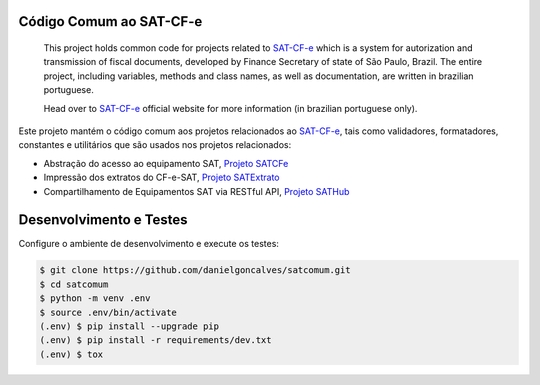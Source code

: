 
.. image:: https://img.shields.io/pypi/v/satcomum.svg
    :target: https://pypi.python.org/pypi/satcomum/
    :alt: Latest version

.. image:: https://img.shields.io/badge/python%20version-2.7-blue.svg
    :target: https://pypi.python.org/pypi/satcomum/
    :alt: Supported Python versions

.. image:: https://img.shields.io/pypi/status/satcomum.svg
    :target: https://pypi.python.org/pypi/satcomum/
    :alt: Development status

.. image:: https://readthedocs.org/projects/satcomum/badge/?version=latest
    :target: https://satcomum.readthedocs.io/pt_BR/latest/?badge=latest
    :alt: Documentation Status

.. image:: https://img.shields.io/pypi/l/satcomum.svg
    :target: https://pypi.python.org/pypi/satcomum/
    :alt: License

.. image:: https://badges.gitter.im/Join%20Chat.svg
   :alt: Join the chat at https://gitter.im/base4sistemas/satcfe
   :target: https://gitter.im/base4sistemas/satcfe?utm_source=badge&utm_medium=badge&utm_campaign=pr-badge&utm_content=badge


Código Comum ao SAT-CF-e
========================


    This project holds common code for projects related to `SAT-CF-e`_
    which is a system for autorization and transmission of fiscal documents,
    developed by Finance Secretary of state of São Paulo, Brazil. The entire
    project, including variables, methods and class names, as well as
    documentation, are written in brazilian portuguese.

    Head over to `SAT-CF-e`_ official website for more information (in
    brazilian portuguese only).


Este projeto mantém o código comum aos projetos relacionados ao `SAT-CF-e`_,
tais como validadores, formatadores, constantes e utilitários que são usados
nos projetos relacionados:

* Abstração do acesso ao equipamento SAT, `Projeto SATCFe`_
* Impressão dos extratos do CF-e-SAT, `Projeto SATExtrato`_
* Compartilhamento de Equipamentos SAT via RESTful API, `Projeto SATHub`_


Desenvolvimento e Testes
========================

Configure o ambiente de desenvolvimento e execute os testes:

.. sourcecode:: shell

    $ git clone https://github.com/danielgoncalves/satcomum.git
    $ cd satcomum
    $ python -m venv .env
    $ source .env/bin/activate
    (.env) $ pip install --upgrade pip
    (.env) $ pip install -r requirements/dev.txt
    (.env) $ tox


.. _`SAT-CF-e`: https://portal.fazenda.sp.gov.br/servicos/sat/
.. _`Projeto SATCFe`: https://github.com/base4sistemas/satcfe
.. _`Projeto SATExtrato`: https://github.com/base4sistemas/satextrato
.. _`Projeto SATHub`: https://github.com/base4sistemas/sathub

